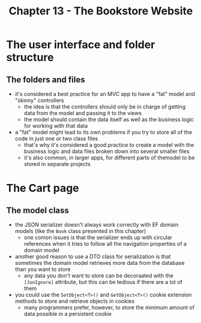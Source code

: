 #+TITLE: Chapter 13 - The Bookstore Website
* The user interface and folder structure
** The folders and files
- it's considered a best practice for an MVC app to have a "fat" model and "skinny" controllers
  + the idea is that the controllers should only be in charge of getting data from the model and passing it to the views
  + the model should contain the data itself as well as the business logic for working with that data
- a "fat" model might lead to its own problems if you try to store all of the code in just one or two class files
  + that's why it's considered a good practice to create a model with the business logic and data files broken down into several smaller files
  + it's also common, in larger apps, for different parts of themodel to be stored in separate projects
* The Cart page
** The model class
- the JSON serializer doesn't always work correctly with EF domain models (like the ~Book~ class presented in this chapter)
  + one comon issues is that the serializer ends up with circular references when it tries to follow all the navigation properties of a domain model
- another good reason to use a DTO class for serialization is that sometimes the domain model retrieves more data from the database than you want to store
  + any data you don't want to store can be decoraated with the ~[JonIgnore]~ attribute, but this can be tedious if there are a lot of them
- you could use the ~SetObject<T>()~ and ~GetObject<T>()~ cookie extension methods to store and retrieve objects in cookies
  + many programmers prefer, however, to store the minimum amount of data possible in a persistent cookie
